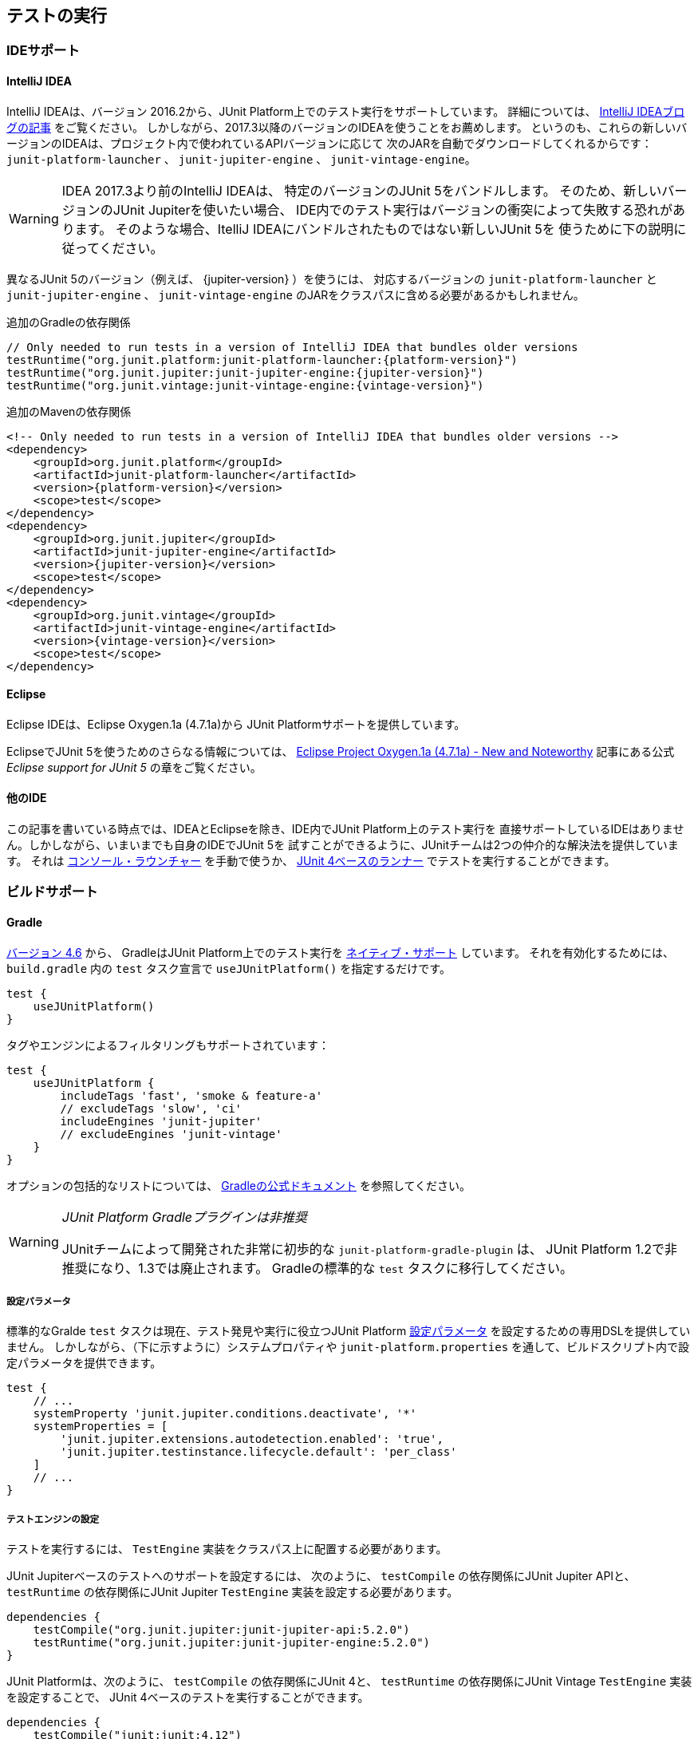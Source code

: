 [[running-tests]]
== テストの実行

[[running-tests-ide]]
=== IDEサポート

[[running-tests-ide-intellij-idea]]
==== IntelliJ IDEA

IntelliJ IDEAは、バージョン 2016.2から、JUnit Platform上でのテスト実行をサポートしています。
詳細については、 https://blog.jetbrains.com/idea/2016/08/using-junit-5-in-intellij-idea/[IntelliJ IDEAブログの記事] をご覧ください。
しかしながら、2017.3以降のバージョンのIDEAを使うことをお薦めします。
というのも、これらの新しいバージョンのIDEAは、プロジェクト内で使われているAPIバージョンに応じて
次のJARを自動でダウンロードしてくれるからです：
`junit-platform-launcher` 、 `junit-jupiter-engine` 、 `junit-vintage-engine`。

WARNING: IDEA 2017.3より前のIntelliJ IDEAは、
特定のバージョンのJUnit 5をバンドルします。
そのため、新しいバージョンのJUnit Jupiterを使いたい場合、
IDE内でのテスト実行はバージョンの衝突によって失敗する恐れがあります。
そのような場合、ItelliJ IDEAにバンドルされたものではない新しいJUnit 5を
使うために下の説明に従ってください。

異なるJUnit 5のバージョン（例えば、 {jupiter-version} ）を使うには、
対応するバージョンの `junit-platform-launcher` と `junit-jupiter-engine` 、
`junit-vintage-engine` のJARをクラスパスに含める必要があるかもしれません。

.追加のGradleの依存関係

[source,groovy]
[subs=attributes+]
----
// Only needed to run tests in a version of IntelliJ IDEA that bundles older versions
testRuntime("org.junit.platform:junit-platform-launcher:{platform-version}")
testRuntime("org.junit.jupiter:junit-jupiter-engine:{jupiter-version}")
testRuntime("org.junit.vintage:junit-vintage-engine:{vintage-version}")
----

.追加のMavenの依存関係
[source,xml]
[subs=attributes+]
----
<!-- Only needed to run tests in a version of IntelliJ IDEA that bundles older versions -->
<dependency>
    <groupId>org.junit.platform</groupId>
    <artifactId>junit-platform-launcher</artifactId>
    <version>{platform-version}</version>
    <scope>test</scope>
</dependency>
<dependency>
    <groupId>org.junit.jupiter</groupId>
    <artifactId>junit-jupiter-engine</artifactId>
    <version>{jupiter-version}</version>
    <scope>test</scope>
</dependency>
<dependency>
    <groupId>org.junit.vintage</groupId>
    <artifactId>junit-vintage-engine</artifactId>
    <version>{vintage-version}</version>
    <scope>test</scope>
</dependency>
----

[[running-tests-ide-eclipse]]
==== Eclipse

Eclipse IDEは、Eclipse Oxygen.1a (4.7.1a)から
JUnit Platformサポートを提供しています。

EclipseでJUnit 5を使うためのさらなる情報については、
https://www.eclipse.org/eclipse/news/4.7.1a/#junit-5-support[Eclipse Project Oxygen.1a (4.7.1a) - New and Noteworthy]
記事にある公式 _Eclipse support for JUnit 5_ の章をご覧ください。

[[running-tests-ide-other]]
==== 他のIDE

この記事を書いている時点では、IDEAとEclipseを除き、IDE内でJUnit Platform上のテスト実行を
直接サポートしているIDEはありません。しかしながら、いまいまでも自身のIDEでJUnit 5を
試すことができるように、JUnitチームは2つの仲介的な解決法を提供しています。
それは <<running-tests-console-launcher, コンソール・ラウンチャー>> を手動で使うか、
<<running-tests-junit-platform-runner,JUnit 4ベースのランナー>> でテストを実行することができます。

[[running-tests-build]]
=== ビルドサポート

[[running-tests-build-gradle]]
==== Gradle

https://docs.gradle.org/4.6/release-notes.html[バージョン 4.6] から、
GradleはJUnit Platform上でのテスト実行を
https://docs.gradle.org/current/userguide/java_testing.html#using_junit5[ネイティブ・サポート] しています。
それを有効化するためには、 `build.gradle` 内の `test` タスク宣言で
`useJUnitPlatform()` を指定するだけです。

[source,gradle]
----
test {
    useJUnitPlatform()
}
----

タグやエンジンによるフィルタリングもサポートされています：

[source,gradle]
----
test {
    useJUnitPlatform {
        includeTags 'fast', 'smoke & feature-a'
        // excludeTags 'slow', 'ci'
        includeEngines 'junit-jupiter'
        // excludeEngines 'junit-vintage'
    }
}
----

オプションの包括的なリストについては、
https://docs.gradle.org/current/userguide/java_plugin.html#sec:java_test[Gradleの公式ドキュメント]
を参照してください。

[WARNING]
._JUnit Platform Gradleプラグインは非推奨_
====
JUnitチームによって開発された非常に初歩的な `junit-platform-gradle-plugin` は、
JUnit Platform 1.2で非推奨になり、1.3では廃止されます。
Gradleの標準的な `test` タスクに移行してください。
====

[[running-tests-build-gradle-config-params]]
===== 設定パラメータ

標準的なGralde `test` タスクは現在、テスト発見や実行に役立つJUnit Platform
<<running-tests-config-params, 設定パラメータ>> を設定するための専用DSLを提供していません。
しかしながら、（下に示すように）システムプロパティや
`junit-platform.properties` を通して、ビルドスクリプト内で設定パラメータを提供できます。

[source,Gradle]
----
test {
    // ...
    systemProperty 'junit.jupiter.conditions.deactivate', '*'
    systemProperties = [
        'junit.jupiter.extensions.autodetection.enabled': 'true',
        'junit.jupiter.testinstance.lifecycle.default': 'per_class'
    ]
    // ...
}
----

[[running-tests-build-gradle-engines-configure]]
===== テストエンジンの設定

テストを実行するには、 `TestEngine` 実装をクラスパス上に配置する必要があります。

JUnit Jupiterベースのテストへのサポートを設定するには、
次のように、 `testCompile` の依存関係にJUnit Jupiter APIと、
`testRuntime` の依存関係にJUnit Jupiter `TestEngine` 実装を設定する必要があります。

[source,Gradle]
----
dependencies {
    testCompile("org.junit.jupiter:junit-jupiter-api:5.2.0")
    testRuntime("org.junit.jupiter:junit-jupiter-engine:5.2.0")
}

----

JUnit Platformは、次のように、 `testCompile` の依存関係にJUnit 4と、
`testRuntime` の依存関係にJUnit Vintage `TestEngine` 実装を設定することで、
JUnit 4ベースのテストを実行することができます。

[source,gradle]
----
dependencies {
    testCompile("junit:junit:4.12")
    testRuntime("org.junit.vintage:junit-vintage-engine:5.2.0")
}
----

[[running-tests-build-gradle-logging]]
===== ログの設定（オプション）

JUnitは、 _JUL_ で知られている `java.util.logging` パッケージ内の
Java Logging APIsを使って、警告とデバッグ情報を排出しています。
設定オプションについては、 https://docs.oracle.com/javase/8/docs/api/java/util/logging/LogManager.html[`LogManager`]
の公式ドキュメントを参照してください。

その他に、ログメッセージを https://logging.apache.org/log4j/2.x/[Log4J] や
https://logback.qos.ch/[Logback] といった
他のロギングフレームワークにログメッセージをリダイレクトすることもできます。
https://docs.oracle.com/javase/8/docs/api/java/util/logging/LogManager.html[`LogManager`] の
カスタム実装を提供しているロギングフレームワークを使うには、
`java.util.logging.manager` システムプロパティに、使う https://docs.oracle.com/javase/8/docs/api/java/util/logging/LogManager.html[`LogManager`]
実装の _完全修飾クラス名_ を設定してください。
下の例では、Log4j 2.xの設定方法を示しています
（詳細については、 https://logging.apache.org/log4j/2.x/log4j-jul/index.html[Log4J JDK ロギングアダプタ] をご覧ください）。

[source,Gradle]
----
test {
    systemProperty 'java.util.logging.manager', 'org.apache.logging.log4j.jul.LogManager'
}
----

他のロギングフレームワークは、 `java.util.logging` を使ってログされた
メッセージをリダイレクトするための他の方法を提供しています。
例えば、 https://logback.qos.ch/[Logback] では、
実行時のクラスパスに依存関係を追加することで、
https://www.slf4j.org/legacy.html#jul-to-slf4j[JULからSLF4Jへの橋渡し]を使うことができます。

[[running-tests-build-maven]]
==== Maven

JUnitチームは、 `mvn test` を通してJUnit 4とJUnit Jupiterのテストを実行できるような
Maven Surefireのための基本的なプロバイダを開発しました。
https://github.com/junit-team/junit5-samples/tree/r5.2.0/junit5-jupiter-starter-maven[junit5-jupiter-starter-maven]プロジェクト内の `pom.xml` ファイルは、開始ポイントとしてのプロバイダの利用方法を示しています。

NOTE:  `unit-platform-surefire-provider` を用いて Maven Surefire 2.21.0 を使ってください。

[source,xml]
----
...
<build>
    <plugins>
        ...
        <plugin>
            <artifactId>maven-surefire-plugin</artifactId>
            <version>{surefire-version}</version>
            <dependencies>
                <dependency>
                    <groupId>org.junit.platform</groupId>
                    <artifactId>junit-platform-surefire-provider</artifactId>
                    <version>{platform-version}</version>
                </dependency>
            </dependencies>
        </plugin>
    </plugins>
</build>
...
----

[[running-tests-build-maven-engines-configure]]
===== テストエンジンの設定

Maven Surefireでテストを実行するには、
`TestEngine` 実装を実行時クラスパスに加える必要があります。

JUnit Jupiterベースのテストへのサポートを設定するには、
次のように、JUnit Jupiter API上に `test` の依存関係を設定し、
`maven-surefire-plugin` の依存関係にJUnit Jupiter `TestEngine` 実装を追加してください。

[source,xml]
----
...
<build>
    <plugins>
        ...
        <plugin>
            <artifactId>maven-surefire-plugin</artifactId>
            <version>{surefire-version}</version>
            <dependencies>
                <dependency>
                    <groupId>org.junit.platform</groupId>
                    <artifactId>junit-platform-surefire-provider</artifactId>
                    <version>{platform-version}</version>
                </dependency>
                <dependency>
                    <groupId>org.junit.jupiter</groupId>
                    <artifactId>junit-jupiter-engine</artifactId>
                    <version>{jupiter-version}</version>
                </dependency>
            </dependencies>
        </plugin>
    </plugins>
</build>
...
<dependencies>
    ...
    <dependency>
        <groupId>org.junit.jupiter</groupId>
        <artifactId>junit-jupiter-api</artifactId>
        <version>{jupiter-version}</version>
        <scope>test</scope>
    </dependency>
</dependencies>
...
----

JUnit Platform Surefire Providerは、
次のように、JUnit 4上に`test`の依存関係を設定し、 `maven-surefire-plugin` の依存関係に
JUnit Vintage `TestEngine`実装を追加することで、JUnit 4ベースのテストを実行できます。

[source,xml]
----
...
<build>
    <plugins>
        ...
        <plugin>
            <artifactId>maven-surefire-plugin</artifactId>
            <version>2.21.0</version>
            <dependencies>
                <dependency>
                    <groupId>org.junit.platform</groupId>
                    <artifactId>junit-platform-surefire-provider</artifactId>
                    <version>{platform-version}</version>
                </dependency>
                ...
                <dependency>
                    <groupId>org.junit.vintage</groupId>
                    <artifactId>junit-vintage-engine</artifactId>
                    <version>{vintage-version}</version>
                </dependency>
            </dependencies>
        </plugin>
    </plugins>
</build>
...
<dependencies>
    ...
    <dependency>
        <groupId>junit</groupId>
        <artifactId>junit</artifactId>
        <version>{junit4-version}</version>
        <scope>test</scope>
    </dependency>
</dependencies>
...
----

[[running-tests-build-maven-execute-single-test-class]]
==== 単一のテストクラスを実行

JUnit Platrform Surefire Providerは、Maven Surefire Pluginによってサポートされている
`test` JVMシステムプロパティをサポートしています。
例えば、 `org.example.MyTest` 内のテストメソッドだけを実行するには、
コマンドラインから `mvn -Dtest=org.example.MyTest test` を実行してください。
さらなる詳細については、
https://maven.apache.org/surefire/maven-surefire-plugin/examples/single-test.html[Mavne Surefire Plugin]のドキュメントを参照してください。

[[running-tests-build-maven-filter-test-class-names]]
==== テストクラス名によるフィルタリング

Maven Surefire Pluginは次のパターンにマッチする完全修飾名を持つテストクラスを
スキャンします。

* `**/Test*.java`
* `**/*Test.java`
* `**/*Tests.java`
* `**/*TestCase.java`

さらに、全てのネストされたクラス（静的なメンバークラスも含む）はデフォルトでは除外されます。

しかしながら、このデフォルトの振る舞いは、 `include` と `exclude` の規則を
`pom.xml` 明示的に設定にすることで、上書きできます。
例えば、Maven Surefireに静的なメンバークラスを除外させないためには、除外規則を上書きします。

[source,xml]
._Maven Surefireの除外規則の上書き_
----
 ...
<build>
    <plugins>
        <plugin>
            <artifactId>maven-surefire-plugin</artifactId>
            <version>{surefire-version}</version>
            <configuration>
                <excludes>
                    <exclude/>
                </excludes>
            </configuration>
        </plugin>
    </plugins>
</build>
...
----

詳細については、Maven Surefireの
https://maven.apache.org/surefire/maven-surefire-plugin/examples/inclusion-exclusion.html[テストの包含と除外]
のドキュメントをご覧ください。

[[running-tests-build-maven-filter-tags]]
===== タグによるフィルタリング

次の設定プロパティを用いることで、タグまたは <<running-tests-tag-expressions, タグ表現>> によって
テストをフィルターすることができます。

- _タグ_ または _タグ表現_ を算入するには、 `groups` または `includeTags` を使ってください。
- _タグ_ または _タグ表現_ を除外するには、 `excludedGroups` または `excludeTags` を使ってください。

[source,xml]
----
...
<build>
    <plugins>
        ...
        <plugin>
            <artifactId>maven-surefire-plugin</artifactId>
            <version>2.21.0</version>
            <configuration>
                <properties>
                    <includeTags>acceptance | !feature-a</includeTags>
                    <excludeTags>integration, regression</excludeTags>
                </properties>
            </configuration>
            <dependencies>
                ...
            </dependencies>
        </plugin>
    </plugins>
</build>
...
----

[[running-tests-build-maven-config-params]]
===== 設定パラメータ

`configurationParameters` プロパティを宣言し、
（下に示すように）Java `Properties` ファイル構文を使うか
`junit-platform.properties` ファイルを通してキーバリューペアを提供することで、
テスト探索と実行に影響を与えるJUnit Platform <<running-tests-config-params, 設定パラメータ>> をセットすることができます。

[source,xml]
----
...
<build>
    <plugins>
        ...
        <plugin>
            <artifactId>maven-surefire-plugin</artifactId>
            <version>2.21.0</version>
            <configuration>
                <properties>
                    <configurationParameters>
                        junit.jupiter.conditions.deactivate = *
                        junit.jupiter.extensions.autodetection.enabled = true
                        junit.jupiter.testinstance.lifecycle.default = per_class
                    </configurationParameters>
                </properties>
            </configuration>
            <dependencies>
                ...
            </dependencies>
        </plugin>
    </plugins>
</build>
...
----

[[running-tests-build-ant]]
==== Ant

https://ant.apache.org/[Ant] のバージョン `1.10.3` から、
新しい https://ant.apache.org/manual/Tasks/junitlauncher.html[`junitlauncher`] タスクが
導入され、JUnit Platform上でのテスト実行がネイティブサポートされました。
`junitlauncher` タスクは単独で、JUnit Platformを起動して選択されたテストコレクションを
渡します。JUnit Platformはその後、テストの探索と実行を登録されたテストエンジンに委譲します。

`junitlauncher` タスクは、
https://ant.apache.org/manual/Types/resources.html#collection[リソースコレクション]
といったネイティブなAnt構造になるべく密接に連携しています。
これにより、ユーザがテストエンジンに実行してほしいテストを選択する際、
他多数のコアなAntタスクと比べて、一貫して自然な感覚を与えています。

NOTE: Ant 1.10.3にある `junitlauncher` タスクのバージョンは、
JUnit Platformを起動するための基本的で最小のサポートを提供しています。
追加的な機能強化（分離したJVMへのテスト分岐のサポートも含む）が
次のAntのリリースで利用可能になる予定です。


`{junit5-jupiter-starter-ant}` プロジェクト内の `build.xml` は、
開始ポイントとしてタスクの利用方法を示しています。

===== 基本的な使い方

次の例は、 `junitlauncher` タスクに1つのテストクラス
（つまり、 `org.myapp.test.MyFirstJUnit5Test` ）を選ぶための設定方法を示しています。

[source,xml]
----
<path id="test.classpath">
    <!-- The location where you have your compiled classes -->
    <pathelement location="${build.classes.dir}" />
</path>

<!-- ... -->

<junitlauncher>
    <classpath refid="test.classpath" />
    <test name="org.myapp.test.MyFirstJUnit5Test" />
</junitlauncher>
----

`test` 要素を使うことで、実行したいテストを1つ選択できます。
`classpath` 要素はを使うことで、JUnit Platformを起動するために使うクラスパスを指定できます。
このクラスパスは、実行に加えるテストクラスを配置するためにも使われます。

次の例は、複数の位置からテストクラスを選ぶための `junitlauncher` タスクの
設定方法を示しています。

[source,xml]
----
<path id="test.classpath">
    <!-- The location where you have your compiled classes -->
    <pathelement location="${build.classes.dir}" />
</path>
....
<junitlauncher>
    <classpath refid="test.classpath" />
    <testclasses outputdir="${output.dir}">
        <fileset dir="${build.classes.dir}">
            <include name="org/example/**/demo/**/" />
        </fileset>
        <fileset dir="${some.other.dir}">
            <include name="org/myapp/**/" />
        </fileset>
    </testclasses>
</junitlauncher>
----

上の例では、 `testclasses` 要素によって、異なる位置にある複数のテストクラスを選択しています。

用法と設定オプションのさらなる詳細については、
https://ant.apache.org/manual/Tasks/junitlauncher.html[`junitlauncher`タスク]
に関するAntの公式ドキュメントをご覧ください。

[[running-tests-console-launcher]]
=== コンソールラウンチャー

`{ConsoleLauncher}` はコマンドラインJavaアプリケーションで、
JUnit Platformをコンソールから起動できます。
例えば、JUnit VintageとJUnit Jupiterテストを実行し、
テストの実行結果をコンソールに出力します。

全ての依存関係が含まれた実行可能な `junit-platform-console-standalone-{platform-version}.jar` は、
Mavenセントラルレポジトリ内の
https://repo1.maven.org/maven2/org/junit/platform/junit-platform-console-standalone[`junit-platform-console-standalone`]ディレクトリ以下に公開されています。
スタンドアローンな `ConsoleLauncher` は次のように https://docs.oracle.com/javase/tutorial/deployment/jar/run.html[実行]できます。

`java -jar junit-platform-console-standalone-1.2.0.jar <Options>`

これが出力の例です。

[source]
----
├─ JUnit Vintage
│  └─ example.JUnit4Tests
│     └─ standardJUnit4Test ✔
└─ JUnit Jupiter
   ├─ StandardTests
   │  ├─ succeedingTest() ✔
   │  └─ skippedTest() ↷ for demonstration purposes
   └─ A special test case
      ├─ Custom test name containing spaces ✔
      ├─ ╯°□°）╯ ✔
      └─ 😱 ✔

Test run finished after 64 ms
[         5 containers found      ]
[         0 containers skipped    ]
[         5 containers started    ]
[         0 containers aborted    ]
[         5 containers successful ]
[         0 containers failed     ]
[         6 tests found           ]
[         1 tests skipped         ]
[         5 tests started         ]
[         0 tests aborted         ]
[         5 tests successful      ]
[         0 tests failed          ]
----

.終了コード
NOTE: `{ConsoleLauncher}` は、いずれかのコンテナまたはテストが失敗した場合は
ステータスコード `1` 、そうでない場合はステータスコード `0` を返します。

[[running-tests-console-launcher-options]]
==== オプション

[source]
----
オプション                                       説明
------                                         -----------
-h, --help                                     ヘルプ情報を表示します。
--disable-ansi-colors                          出力でANSIカラーを無効化します。(全ての
                                                 ターミナルではサポートされていません。）
--details <[none,summary,flat,tree,verbose]    テスト実行時の出力詳細モードを選択します。
  >                                              次のうち、どれか1つを使います: [none, summary, flat,
                                                 tree, verbose]. 'none'が選択された場合、
                                                 サマリーとテスト失敗のみが表示されます。 (default: tree)
--details-theme <[ascii,unicode]>              テスト実行時の出力詳細ツリーのテーマを選択します。
                                                 次のうち、どれか1つを使います: [ascii, unicode]
                                                 (default: unicode)
--class-path, --classpath, --cp <Path:         追加的なクラスパスエントリを提供します。 --
  path1:path2:...>                               例えば、テストエンジンとその依存関係を追加でき
                                                 ます。このオプションは繰り返し可能です。
--reports-dir <Path>                           特定のローカルディレクトリへのレポート出力を有効化
                                                 します。（ディレクトリが存在しない場合は生成されます。）
--scan-modules                                 実験的：テスト発見で用いる全ての解決済みモジュールを
                                                 スキャンします。
-o, --select-module <String: module name>      実験的：テスト発見で用いる1つのモジュールを
                                                 選択します。このオプションは繰り返し可能です。
--scan-class-path, --scan-classpath [Path:     クラスパスまたは明示的なクラスパスのルート上の
  path1:path2:...]                               全てのディレクトリをスキャンします。引数がない場合、
                                                 -cp（ディレクトリとJARファイル）を通して供給された
                                                 追加的なクラスパスエントリと同様にシステムクラスパス
                                                 のみがスキャンされます。
                                                 クラスパス上にない明示的なクラスパスのルートは、
                                                 静かに無視されます。このオプションは繰り返し可能です。
-u, --select-uri <URI>                         テスト発見のためのURIを選択します。
                                                 このオプションは繰り返し可能です。
-f, --select-file <String>                     テスト発見のためのファイルを選択します。
                                                 このオプションは繰り返し可能です。
-d, --select-directory <String>                テスト発見のためのディレクトリを選択します。
                                                 このオプションは繰り返し可能です。
-p, --select-package <String>                  テスト発見のためのパッケージを選択します。
                                                 このオプションは繰り返し可能です。
-c, --select-class <String>                    テスト発見のためのクラスを選択します。
                                                 このオプションは繰り返し可能です。
-m, --select-method <String>                   テスト発見のためのメソッドを選択します。
                                                 このオプションは繰り返し可能です。
-r, --select-resource <String>                 テスト発見のためのクラスパス・リソースを選択します。
                                                 このオプションは繰り返し可能です。
-n, --include-classname <String>               完全修飾名がマッチするクラスのみを内包するための
                                                 正規表現を提供します。不要なクラス読み込みを避ける
                                                 ために、デフォルトのパターンは、クラス名が"Test"で始まるか、
                                                 "Test"または"Tests"で終わるクラスのみを内包
                                                 します。このオプションが繰り返し使われる場合、全ての
                                                 パターンはORを使って結合されます。
                                                 (default: ^(Test.*|.+[.$]Test.*|.*Tests?)$)
-N, --exclude-classname <String>               完全修飾名がマッチするクラスのみを除外するための
                                                 正規表現を提供します。このオプションが繰り返し使われる
                                                 場合、全てのパターンはORを使って結合されます。
--include-package <String>                     テスト実行に含まれるパッケージを提供します。
                                                 このオプションは繰り返し可能です。
--exclude-package <String>                     テスト実行から除外するパッケージを提供します。
                                                 このオプションは繰り返し可能です。
-t, --include-tag <String>                     タグがマッチするテストのみを内包するための
                                                 タグまたはタグ表現を提供します。このオプションが繰り返し
                                                 使われる場合、全てのパターンはORを使って結合され
                                                 ます。
-T, --exclude-tag <String>                     タグがマッチするテストのみを除外するための
                                                 タグまたはタグ表現を提供します。このオプションが繰り返し
                                                 使われる場合、全てのパターンはORを使って結合され
                                                 ます。
-e, --include-engine <String>                  テスト実行で内包するエンジンのIDを提供します。
                                                 このオプションは繰り返し可能です。
-E, --exclude-engine <String>                  テスト実行から除外するエンジンのIDを提供します。
                                                 このオプションは繰り返し可能です。
--config <key=value>                           テスト発見・実行のための設定パラメータをセットします。
                                                 このオプションは繰り返し可能です。
----

[[running-tests-junit-platform-runner]]
=== JUnit 4を用いてJUnit Platformを実行

`JUnitPlatform` ランナーは、JUnit 4ベースの `Runner` であり、
JUnit 4環境内のJUnit Platform上でサポートされているプログラミングモデルを持つ
テスト（例えば、JUnit Jupiterテストクラス）は全て実行できます。

`@RunWith(JUnitPlatform.class)` をクラスに付与することで、
JUnit 4をサポートしているもののJUnit Platformはまだサポートしていない
IDEやビルドシステムであっても実行できます。

NOTE: JUnit PlatformはJUnit 4にはない特徴を持っているので、
そのランナーはJUnit Platformのサブセットのみをサポートしています。
特に、レポート機能についてが当てはまります（  <<running-tests-junit-platform-runner-technical-names, 表示名vs技術的な名称>> をご覧ください）。
しかし、さしあたり `JUnitPlatform` ランナーはとっかかりやすい方法です。

[[running-tests-junit-platform-runner-setup]]
==== セットアップ

次のアーティファクトとそれらの依存関係がクラスパス上に必要です。
グループIDやアーティファクトID、バージョンに関する詳細は <<dependency-metadata, 依存関係のメタデータ>> をご覧ください。

===== 明示的な依存関係

* _test_ スコープ内での `junit-platform-runner` : `JUnitPlatform` ランナーの位置
* _test_ スコープ内での `junit-{junit4-version}.jar` : JUnit 4を用いたテスト実行
* _test_ スコープ内での `junit-jupiter-api` :  `@Test` などを含むJUnit Jupiterを用いてテストを書くためのAPI
* _test runtime_ スコープ内での `junit-jupiter-engine` : JUnit Jupiterのための`TestEngine`実装

===== 推移的な依存関係

* _test_ スコープ内での `junit-platform-suite-api`
* _test_ スコープ内での `junit-platform-launcher`
* _test_ スコープ内での `junit-platform-engine`
* _test_ スコープ内での `junit-platform-commons`
* _test_ スコープ内での `opentest4j`

[[running-tests-junit-platform-runner-technical-names]]
==== 表示名vs技術的な名称

`@RunWith(JUnitPlatform.class)` を通して実行するクラスに
カスタム _表示名_ を定義するには、単に `@SuiteDisplayName` を
クラスに付与してカスタム値を提供するだけです。

デフォルトでは、 _表示名_ はテストアーティファクトのために使われます。
しかしながら、GradleやMavenといったビルドツールでテスト実行するために
`JUnitPlatrform` ランナーが使われる場合、生成されたテストレポートはしばしば、
テストクラス名や特殊文字を含むカスタム表示名のような短い表示名の代わりに、
テストアーティファクトの _技術的な名称_ （例えば、完全修飾クラス名）を含む必要があります。
レポート目的のために技術的な名称を有効化するには、
単に `@RunWith(JUnitPlatform.class)` と一緒に
`@UseTechnicalNames` アノテーションを宣言するだけです。

`@UseTechnicalNames` の存在は、 `@SuiteDisplayName` を通して設定された
いかなるカスタム表示名も上書きすることに注意してください。

[[running-tests-junit-platform-runner-single-test]]
==== 単一のテストクラス

`JUnitPlatform` ランナーを使う1つの方法は、
テストクラスに直接 `@RunWith(JUnitPlatform.class)` を付与することです。
次の例にあるテストメソッドは `org.junit.Test` （JUnit Vintage）ではなく、
`org.junit.jupiter.api.Test` （JUnit Jupiter）が付与されていることに注意してください。
さらにこの場合では、テストクラスは `public` でないといけません。
そうでないと、IDEやビルドツールがJUnit 4のテストクラスとして認識しない恐れがあります。

[source,java]
----
import static org.junit.jupiter.api.Assertions.fail;

import org.junit.jupiter.api.Test;
import org.junit.platform.runner.JUnitPlatform;
import org.junit.runner.RunWith;

@RunWith(JUnitPlatform.class)
public class JUnit4ClassDemo {

    @Test
    void succeedingTest() {
        /* no-op */
    }

    @Test
    void failingTest() {
        fail("Failing for failing's sake.");
    }

}
----

[[running-tests-junit-platform-runner-test-suite]]
==== テストスイート

複数のテストクラスがある場合、次の例のようにテストスイートを作成できます。

[source,java]
----
import org.junit.platform.runner.JUnitPlatform;
import org.junit.platform.suite.api.SelectPackages;
import org.junit.platform.suite.api.SuiteDisplayName;
import org.junit.runner.RunWith;

@RunWith(JUnitPlatform.class)
@SuiteDisplayName("JUnit 4 Suite Demo")
@SelectPackages("example")
public class JUnit4SuiteDemo {
}
----

`JUnit4SuiteDemo` は、 `example` パッケージとそのサブパッケージ内にある
全てのテストを発見・実行します。デフォルトでは、 `Test` で始まるか、 `Test`
または `Tests` で終わる名前を持つテストクラスのみが含まれます。


.追加的な設定オプション
NOTE:  `@SelectPackages` だけでなく、テスト発見・フィルタリング用の
多くの設定オプションがあります。詳細については、 {javadoc-root}/org/junit/platform/suite/api/package-summary.html[Javadoc]をご覧ください。

[[running-tests-config-params]]
=== 設定パラメータ

どのテストクラスとテストエンジンを内包するか、どのパッケージをスキャンするか、
などをプラットフォームに知らせるのに加えて、特定のテストエンジンや登録した拡張を
指定するための追加的なカスタム設定パラメータの提供が必要な場合があります。
例えば、JUnit Jupiter `TestEngine` は次のユースケースのための _設定パラメータ_ を
サポートしています。

* <<writing-tests-test-instance-lifecycle-changing-default, デフォルトのテストインスタンス・ライフサイクルを変更する>>
* <<extensions-registration-automatic-enabling, 拡張自動検出を有効化する>>
* <<extensions-conditions-deactivation, 条件を無効化する>>

_設定パラメータ_ はテキストベースのキーバリューペアで、次の仕組みの内の1つを通して
JUnit Platform上で実行しているテストエンジンに供給されます。

. `configurationParameter()` と `configurationParameters()` メソッド。
    <<launcher-api, `Launcher` API>> に供給するリクエストを構築する
    `LauncherDiscoveryRequestBuilder` 内に実装されています。
    JUnit Platformによって提供されているツールの内の1つを通してテスト実行している場合、
    次のように、設定パラメータを指定できます。
* <<running-tests-console-launcher,コンソール・ラウンチャー>> ： `--config` コマンドラインオプションを利用。
* <<running-tests-build-gradle-config-params,Gradle plugin>> ：
    `configurationParameter` または `configurationParameters` のDSLを利用。
* <<running-tests-build-maven-config-params,Maven Surefire provider>> ：
    `configurationParameters` プロパティを利用。
. JVMシステムプロパティ。
. JUnit Platform設定ファイル： `junit-platform.properties` という名前で
    クラスパスのルートに置かれたJavaの `Properties` ファイルの構文規則に従ったファイル。

NOTE: 設定パラメータは上で定義された順序で探索されます。結果として、 `Launcher` に直接供給された設定パラメータは、システムプロパティと設定ファイルを通して供給されたパラメータよりも優先して使われます。同じように、システムプロパティを通して供給された設定パラメータは、設定ファイルを通して供給された設定パラメータよりも優先して使われます。

[[running-tests-tag-expressions]]
=== タグ表現

タグ表現は、ブーリアン（boolean）表現で、
`!` と `&` 、 `|` オペレータが使われます。
さらに、 `(` と `)` もオペレータの優先順位を調節するために使われます。

.表1. オペレータ（優先順位の降順）
[cols="^,^,^"]
|===
|オペレータ |意味 |結合性

|! |not |右
|&amp; |and |左
|&#124; |or |左
|===

いくつかの観点でテストにタグ付けしている場合、タグ表現は実行するテストの選択を助けてくれます。
テストタイプ（例えば、 _micro_ や _integration_ 、 _end-to-end_ ）や
特徴（ *foo* や *bar* 、 *baz* ）によってタグ付けするときは、
次のタグ表現が役に立つでしょう。

[cols="^,^"]
|===
|タグ表現 |選択

|foo | *foo* の全てのテスト
|bar \| baz | *bar* の全てのテストに加えて *baz* の全てのテスト
|bar & baz | *bar* と *baz* 相互に関わる全てのテスト
|foo & !end-to-end | *foo* のうち、 *end-to-end* でない全てのテスト
|(micro \| integration) & (foo \| baz) | *foo* または *baz* のうち、 *micro* または *integration* の全てのテスト
|===

